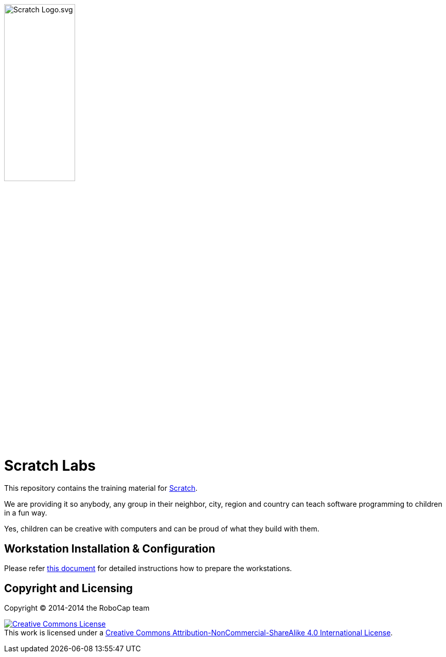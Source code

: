 image:slideshow/images/Scratch_Logo.svg.png[width=40%]

= Scratch Labs

This repository contains the training material for link:http://scratch.mit.edu/[Scratch].

We are providing it so anybody, any group in their neighbor, city, region and country can teach software programming to children in a fun way.

Yes, children can be creative with computers and can be proud of what they build with them.

== Workstation Installation & Configuration

Please refer link:organization/workstation-preparation.adoc[this document] for detailed instructions how to prepare the workstations.
    
== Copyright and Licensing

Copyright (C) 2014-2014 the RoboCap team 

+++
<a rel="license" href="http://creativecommons.org/licenses/by-nc-sa/4.0/"><img alt="Creative Commons License" style="border-width:0" src="https://i.creativecommons.org/l/by-nc-sa/4.0/88x31.png" /></a><br />This work is licensed under a <a rel="license" href="http://creativecommons.org/licenses/by-nc-sa/4.0/">Creative Commons Attribution-NonCommercial-ShareAlike 4.0 International License</a>.
+++
